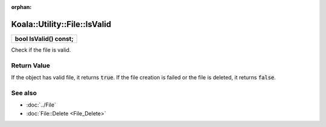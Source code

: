 :orphan:

Koala::Utility::File::IsValid
=============================

.. csv-table::
	
	"**bool IsValid() const;**"

Check if the file is valid.

Return Value
------------

If the object has valid file, it returns :code:`true`. If the file creation is failed or the file is deleted, it returns :code:`false`.

See also
--------

- :doc:`../File`

- :doc:`File::Delete <File_Delete>`
